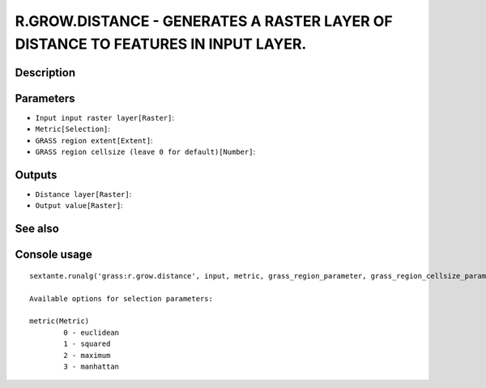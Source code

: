 R.GROW.DISTANCE - GENERATES A RASTER LAYER OF DISTANCE TO FEATURES IN INPUT LAYER.
==================================================================================

Description
-----------

Parameters
----------

- ``Input input raster layer[Raster]``:
- ``Metric[Selection]``:
- ``GRASS region extent[Extent]``:
- ``GRASS region cellsize (leave 0 for default)[Number]``:

Outputs
-------

- ``Distance layer[Raster]``:
- ``Output value[Raster]``:

See also
---------


Console usage
-------------


::

	sextante.runalg('grass:r.grow.distance', input, metric, grass_region_parameter, grass_region_cellsize_parameter, distance, value)

	Available options for selection parameters:

	metric(Metric)
		0 - euclidean
		1 - squared
		2 - maximum
		3 - manhattan
